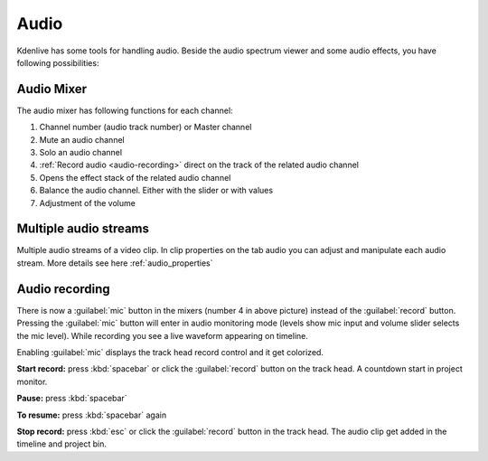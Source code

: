 .. meta::
   :description: Mix audio in Kdenlive video editor
   :keywords: KDE, Kdenlive, timeline, audio mixer, multiple audio streams, audio recording, documentation, user manual, video editor, open source, free, learn, easy


.. metadata-placeholder

   :authors: - Eugen Mohr


   :license: Creative Commons License SA 4.0

.. _audio:

Audio
=====

Kdenlive has some tools for handling audio. Beside the audio spectrum viewer and some audio effects, you have following possibilities:

.. _audio_mixer:

Audio Mixer
~~~~~~~~~~~~~~~~

.. versionadded:: 19.12.0

.. versionchanged:: 22.08

.. image:: /images/Audio-Mixer.png
   :alt: Audio-Mixer

The audio mixer has following functions for each channel:

1.	Channel number (audio track number) or Master channel
2.	Mute an audio channel
3.	Solo an audio channel
4.	:ref:`Record audio <audio-recording>` direct on the track of the related audio channel
5.	Opens the effect stack of the related audio channel
6.	Balance the audio channel. Either with the slider or with values
7.	Adjustment of the volume

Multiple audio streams
~~~~~~~~~~~~~~~~~~~~~~

.. versionadded:: 20.08.0

Multiple audio streams of a video clip. In clip properties on the tab audio you can adjust and manipulate each audio stream. More details see here :ref:`audio_properties`
  
.. _audio-recording:

Audio recording
~~~~~~~~~~~~~~~

.. versionchanged:: 22.08

There is now a :guilabel:`mic` button in the mixers (number 4 in above picture) instead of the :guilabel:`record` button. Pressing the :guilabel:`mic` button will enter in audio monitoring mode (levels show mic input and volume slider selects the mic level). While recording you see a live waveform appearing on timeline.


.. image:: /images/audio-record.png
   :alt: audio-record


Enabling :guilabel:`mic` displays the track head record control and it get colorized.

.. image:: /images/audio-countdown.png
   :width: 40%
   :alt: audio-countdown

**Start record:** press :kbd:`spacebar` or click the :guilabel:`record` button on the track head. A countdown start in project monitor.

**Pause:** press :kbd:`spacebar`

**To resume:** press :kbd:`spacebar` again

**Stop record:** press :kbd:`esc` or click the :guilabel:`record` button in the track head. The audio clip get added in the timeline and project bin.
